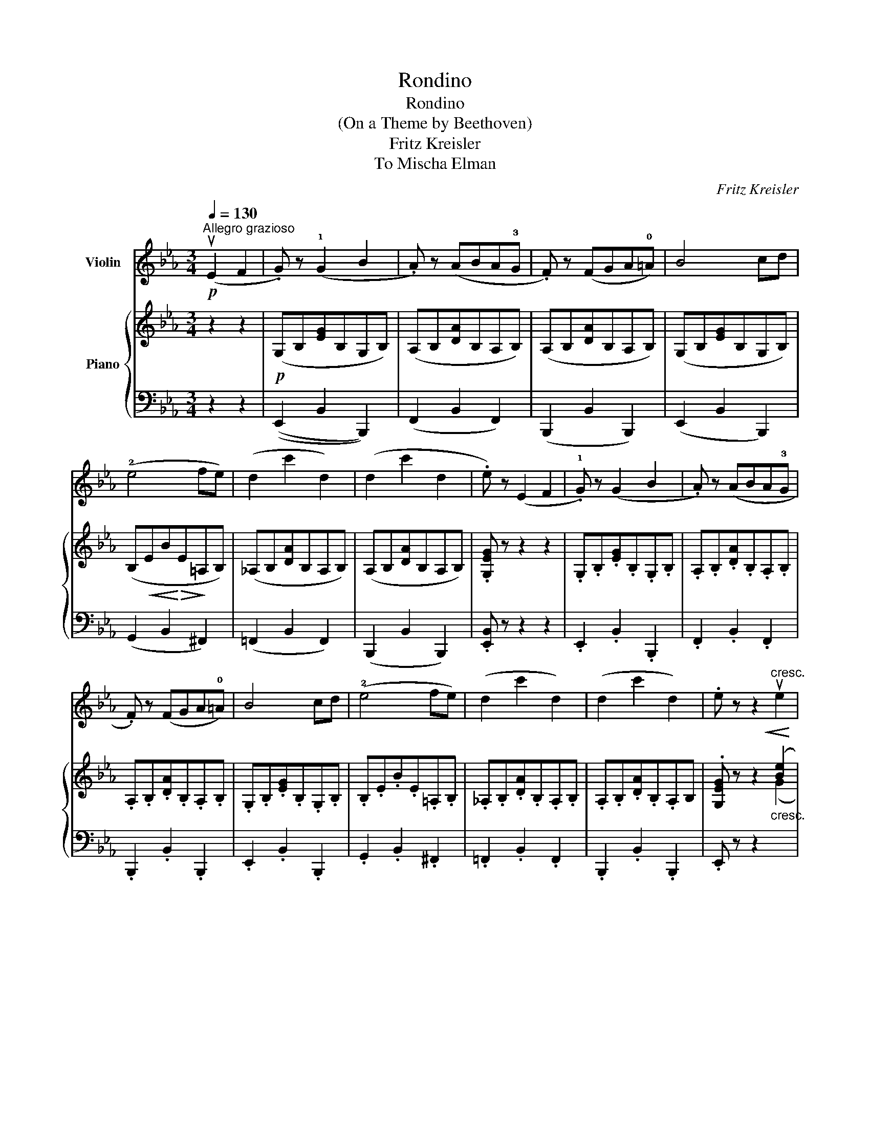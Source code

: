 X:1
T:Rondino
T:Rondino 
T:(On a Theme by Beethoven)
T:Fritz Kreisler
T:To Mischa Elman
C:Fritz Kreisler
%%score 1 { ( 2 4 ) | ( 3 5 ) }
L:1/8
Q:1/4=130
M:3/4
K:Eb
V:1 treble nm="Violin"
V:2 treble nm="Piano"
V:4 treble 
V:3 bass 
V:5 bass 
V:1
"^Allegro grazioso"!p! (uE2 F2 | .G) z (!1!G2 B2 | .A) z (ABA!3!G | .F) z (FGA!0!=A) | B4 cd | %5
 (!2!e4 fe) | (d2 c'2 d2) | (d2 c'2 d2 | .e) z (E2 F2 | .!1!G) z (G2 B2 | .A) z (ABA!3!G | %11
 .F) z (FGA!0!=A) | B4 cd | (!2!e4 fe) | (d2 c'2 d2) | (d2 c'2 d2) | .e z z2"^cresc."!<(! ue2 | %17
 (!3!d4!<)!!>(! c2)!>)! | B2 z2!p! u!3!A2 | G3 .A F2 | !3!B2 z2 u!1!E2 |!<(! (D4 E2)!<)! | %22
!>(! ((!3!B2 A2) !tenuto!G2)!>)! | (!2!G6 | F2) z2 !2!e2 |!<(! (defe!<)!!>(!!3!dc) | %26
 B2!>)! z2!p! !3!A2 | G3 .A F2 | !3!B2 z2"^IV""_cresc." !2!E2 |!<(! (D4 F2)!<)! | (F2 E2) u!3!C2 | %31
!>(! (C6 | B,)!>)! z!p! (E2 F2 | .G) z (G2 B2 | .A) z (ABAG | .F) z (FGA=A) | B4 cd | (e4 fe) | %38
 (d2 c'2 d2) | (d2 c'2 d2) | e z z2"^III""_cresc." u!2!G2 | (F4 !3!e2) | (!3!d4 B2) | %43
 ((!1!G2 B2) .=A2) | (!2!B2 cB!3!=AG) | (F4 !3!e2) | !3!d4 (B2 | (dc)) .B2 .!2!=A2 | %48
 .G2 z2!<(! u!2!G2 | (F4 !3!e2)!<)! |!>(! (!3!d4 B2)!>)! | ((!1!G2 B2) .=A2) | (!2!B2 cB!3!=AG) | %53
 (F4 !3!e2) | !3!d4 (B2 | (dc)) .B2 .!2!A2 | .G2!p! (u_E2 F2 | .G) z (G2 B2 | .A) z (ABAG | %59
 .F) z (FGA=A) | B4 cd | (!2!e4 fe) | (d2 c'2 d2) | (d2 c'2 d2) | e z z2!f! ue2 | %65
 ((!3!d2 =B2) !tenuto!c2) | (!3!_B4 A2) | G2 z2 G2 |!<(! (!3!c4!<)!!>(! A2)!>)! | !1!G2 z2 (C2 | %70
 (!3!G3 FE!2!D)) | (D!>(!C) (.C2 .C2)!>)! | .C2 z2!f! ue2 | ((d2 =B2) !tenuto!c2) | (!3!_B4 A2) | %75
 G2 z2!<(! G2 | (!3!c4!<)!!>(! A2)!>)! | !1!G2 z2 (C2 | (!3!G3 FE!2!D)) |!>(! (DC) (.C2 .C2)!>)! | %80
 .C2 z2!<(! (C2!<)! |!>(! (!2!E4 _D2))!>)! | _D2 z2"_cantando""^III" (!2!B2 | _d2) z2 (!1!G2 | %84
 !2!A2) z2 u!1!c2 | e6- | e2!>(! (!4!c2 A2!>)! | G2) z2 (B2 | A2) z2!<(! !1!c2 | (e6!<)! | %90
!>(! c2)!>)! z2"^II""^con colore""_cresc." !1!c2 | (!3!f6 | f2) (!tenuto!_d2 !tenuto!!3!B2) | %93
 A2 z2 (!1!A2 |{Bc} B2) A2 B2 |"^semplice" (c2!>(! B)A!2!GF | !3!B2 (!4!AGF!>)!E) | (G6 | %98
 F2) E2 (F2 | .G) z (G2 B2 | .A) z (ABA!3!G | .F) z (FGA!0!=A) | B4 cd | (!2!e4 fe) | (d2 c'2 d2) | %105
 (d2 c'2 d2 | .e) z (E2 F2 | .!1!G) z (G2 B2 | .A) z (ABA!3!G | .F) z (FGA!0!=A) | B4 cd | %111
 (!2!e4 fe) | (d2 c'2) d2 | (d2"^II" !3!c'4-) | c'2 z2!<(! u!1!d2 | (f6!<)! | %116
!>(! e2)!>)! z2!<(! B2 | !3!e6-!<)! |!>(! e2!>)! z2!p!"^semplice" (!1!B2 | .!3!e2) z2 (u!1!F2 | %120
 .!3!c2) z2!<(! u!1!D2!<)! |!>(! (F6 | E2)!>)! z2 z2 |] %123
V:2
 z2 z2 |!p! (G,B,[EG]B,G,B,) | (A,B,[DA]B,A,B,) | (A,B,[DA]B,A,B,) | (G,B,[EG]B,G,B,) | %5
 (B,!<(!EB!<)!!>(!E!>)!=A,B,) | (_A,B,[DA]B,A,B,) | (A,B,[DA]B,A,B,) | .[G,EG] z z2 z2 | %9
 .G,.B,.[EG].B,.G,.B, | .A,.B,.[DA].B,.A,.B, | .A,.B,.[DA].B,.A,.B, | .G,.B,.[EG].B,.G,.B, | %13
 .B,.E.B.E.=A,.B, | ._A,.B,.[DA].B,.A,.B, | .A,.B,.[DA].B,.A,B, | .[G,EG] z z2"_cresc." ([Be]2 | %17
 [Ad]4 [Gc]2 | [FB]2) z2!p! ([EA]2 | [EG]4 [DF]2 | [EB]2) z2 ([B,E]2 |!<(! [A,D]4 [G,E]2)!<)! | %22
!>(! (B2 A2) [EG]2!>)! | ([EG]6 | [DF]2) z2 ([Be]2 | d2 .b) z ([Gc]2 | [FB]2 B,2) ([E-A]2 | %27
 [EG]4) ([B,-F]2 | [B,B]2) z2 x2 | x6 | ([DF]2 .[EG]) z .[E=A]2 |!>(! (([E=A]6 | [DB]))!>)! z z4 | %33
 (G,B,[EG]B,G,B,) | (A,B,[DA]B,A,B,) | (A,B,[FA]B,A,B, | B,)!<(!(B,GB,FB,)!<)! | %37
!>(! (EB,BB,=A,B,)!>)! | (_A,B,[DA]B,A,B,) | (A,B,[DA]B,A,B,) | [G,EG] z z2 z2 | %41
 z2"^cresc." [EF]4 | z2 (D2 F2) | z2 (B,2 =A,2) | z2 ((F2 =E2)) | z2 (B,2 =A,2) | z2 (D2 F2) | %47
 ([=A,E]2 [B,D]2) [C^F]2 | [B,G] x x4 | x6 | x6 | x6 |[I:staff +1] (F,[I:staff -1]B,FB,=EB,) | %53
 z (=A,[_EF]A,[I:staff +1]F,A,) |[I:staff -1] x6 | E2 D2 ^F2 |!>(! (DC=B,_B,=A,_A,)!>)! | %57
 .G,.B,.[EG].B,.G,.B, | .A,.B,.[DA].B,.A,.B, | .A,.B,.[DA].B,.A,.B, | .G,.B,.[EG].B,.G,.B, | %61
 .B,.E.B.E.=A,.B, | ._A,.B,.[DA].B,.A,.B, | .A,.B,.[DA].B,.A,.B, | .[G,EG] z z2!f! [Gc]2 | %65
 (([_A=B]2 [DF]2)) [CE]2 | [CF]6 |"^express." (=B,2!<(! D2 C2 | F2 D2 C2)!<)! | (=B,4 C2) | %70
 z2 x2 x2 | z2 x2 x2 | x2 z2!f! [EG]2 | ([=B,A]2!<(! [DF]2 [CE]2) | ([D_B]4 [CA]2)!<)! | %75
!>(! [=B,G]4!>)! ([DG-]2 |!<(! [CG]2) (F2 E2) | [DG](G,!>!=B,G,!>!C!<)!G,) | z2 x2 x2 | z2 x2 x2 | %80
 x2 z2 z2 |"_poco cresc." z2 !tenuto![G,_D]2 !tenuto![G,D]2 | !tenuto![G,_D]2 z2 z2 | (G,_DEDG,E) | %84
 (A,CECA,!<(!C) | (B,EBE_DE)!<)! |!>(! (CEAE!>)!CA,) | (G,B,EB,G,B,) | (A,CECA,!<(!C) | %89
 (B,EBE_DE)!<)! | (CEc!<(!AG_G) | (C!<)!E[Fc]ECE) | (_DF[B_d]FB,F) | (CE[Ac]ECE) | (B,FBFB,F) | %95
 .=E2 ([CF]2 [B,=D]2) | _E6 |!<(! (B,=A,B,A,!<)!!>(!B,A, | B,2)!>)! z2 z2 | (G,B,[EG]B,G,B,) | %100
 (A,B,[DA]B,A,B,) | (A,B,[DA]B,A,B,) | (G,B,[EG]B,G,B,) | (B,EBE=A,B,) | (_A,B,[DA]B,A,B,) | %105
 (A,B,[DA]B,A,B,) | G, z z4 | G,.B,.[EG].B,.G,.B, | .A,.B,.[DA].B,.A,.B, | .A,.B,.[DA].B,.A,.B, | %110
 .G,.B,.[EG].B,.G,.B, | .B,.E.B.E.=A,.B, | (_A,B,[DA]B,A,B,) | (A,-(B,-) [DA]4-) | %114
 [DA]2 z2"_cresc." [FAd]2 |!<(! (([A=B]6!<)! |!>(! [Gc]2))!>)! z2!p!!<(! [G_B]2 | [Ae]6-!<)! | %118
!>(! [Ae]2!>)! z2!p! ([E-B]2 | [EA]2) z2 ([C-E-F]2 | [CEA]2) z2 ([A,B,D]2- | (([A,B,-DF]6) | %122
 [G,B,E]2)) z2 z2 |] %123
V:3
 z2 z2 | ((E,,2 B,,2 B,,,2)) | (F,,2 B,,2 F,,2) | (B,,,2 B,,2 B,,,2) | (E,,2 B,,2 B,,,2) | %5
 (G,,2 B,,2 ^F,,2) | (=F,,2 B,,2 F,,2) | (B,,,2 B,,2 B,,,2) | .[E,,B,,] z z2 z2 | %9
 .E,,2 .B,,2 .B,,,2 | .F,,2 .B,,2 .F,,2 | .B,,,2 .B,,2 .B,,,2 | .E,,2 .B,,2 .B,,,2 | %13
 .G,,2 .B,,2 .^F,,2 | .=F,,2 .B,,2 .F,,2 | .B,,,2 .B,,2 .B,,,2 | .E,, z z2 x2 | z2 B,4- | %18
 B,2 z2 ([C,E,-]2 | [B,,E,]2) z2 (A,2 | G,2) z2 B,,2- | B,,2 B,,4 | A,,4 [=A,,G,]2 | %23
 G,!<(! (=A,B,A,B,!<)!!>(!A, | B,2)!>)! z2 ([G,B,-]2 | [F,B,]4)!<(! (E,2 | D,E,F,!<)!!>(!E,D,C,) | %27
 (B,,2!>)! .B,) z (([A,,D,]2 | [G,,E,]2)) z2"^cresc." ([G,B,-]2 |!<(! [F,B,]4) (B,D)!<)! | F,,6 | %31
 z2 .B,,2 .F,,2 | .B,,, z z4 |!p! (E,,2 B,,2 B,,,2) | (F,,2 B,,2 B,,,2) | (D,,2 B,,2 B,,,2) | %36
 (G,,2 B,,2 A,,2) | (G,,2 B,,2 _G,,2) | (F,,2 B,,2 F,,2) | (x2 B,,4- | B,,) z z2 z2 | z2 F,4 | %42
 z2 F,4 | z2 F,4 | z2 F,4 | z2 F,4 | z2 F,4 | C,2 (D,2 D,,2 | G,,)!<(! (B,=A,_A,G,_G,)!<)! | %49
 (F,C[EF]CF,=A,) | (F,B,[DF]B,F,B,) | (F,B,[EF]B,F,=A,) | z2 F,4 | (=C,2 F,2 F,,2) | %54
 (F,B,[DF]B,F,B,) | C,2 D,2 D,,2 | G,, z z2 z2 |!p! .E,,2 .B,,2 .B,,,2 | .F,,2 .B,,2 .F,,2 | %59
 .B,,,2 .B,,2 .B,,,2 | .E,,2 .B,,2 .B,,,2 | .G,,2 .B,,2 .^F,,2 | .=F,,2 .B,,2 .F,,2 | %63
 .B,,,2 .B,,2 .B,,,2 | .E,, z z2 C2 | (C,2 A,2) G,2 | (F,,2 C,2 D,2-) | D,2 (F,2 E,2 | %68
 A,2 F,2 E,2) | (D,2 F,,2 E,,2) | z2!p! (([A,C]2 [F,=B,]2)) | z2 .[E,C]2 .[E,C]2 | %72
 [C,,G,,]2 z2 G,C, | (F,C,A,C,G,C,) | (F,C,F,,C,F,D,) | (G,,G,!>!^F,G,!>!=F,G,) | %76
 (!>!E,G,!>!D,G,!>!C,G,) | (=B,,2 F,,2 E,,2) |!>(! z2 (([A,C]2 [F,=B,]2))!>)! | %79
 z2 .[E,C]2 .[E,C]2 | .[E,C]2 z2 z2 | z2 !tenuto![B,,E,]2 !tenuto![B,,E,]2 | %82
 !tenuto![B,,E,]2 z2 z2 | ([E,,_D,]2 E,2 D,2) | (C,2 E,2 C,2) | (G,,2 E,2 G,,2) | (A,,2 E,2 A,,2) | %87
 (_D,2 E,2 D,2) | (C,2 E,2 C,2) | (G,,2 E,2 G,,2) | (A,,2 E,2) E,2 | (=A,,2 F,2 A,,2) | %92
 (B,,2 F,2 _D,2) | E,4 (E,2 | F,4 G,2) | .[C,G,]2 (F,2 _A,2) | (G,2 E,2 C,2) | B,,6- | B,,2 z2 z2 | %99
!p! (=E,,2 !>!B,,2 B,,,2) | (F,,2 !>!B,,2 F,,2) | (B,,,2 !>!B,,2 B,,,2) | (E,,2 !>!B,,2 B,,,2) | %103
 (G,,2 !>!B,,2 ^F,,2) | (=F,,2 !>!B,,2 F,,2) | (B,,,2 !>!B,,2 B,,,2) | E,, z z4 | %107
!p! .[E,,B,,] z[K:treble] .B z z2 |[K:bass] .[F,,B,,] z[K:treble] .B z z2 | %109
[K:bass] .[B,,,B,,] z[K:treble] .B z z2 |[K:bass] .[E,,B,,] z[K:treble] .B z z2 | %111
[K:bass] .G,,2 .B,,2 .^F,,2 | z2 B,,4 | z2 B,,4- | B,,2 z2 =B,2 | ([C-D]6 | [CE]2) z2 [_DE]2 | %117
 [CE]6- | [CE]2 z2 (([_D,G,]2 |"_violinworker 05/2019" [C,A,]2)) z2 (A,2 | F,2) z2 z2 | %121
 z2 .B,,2 .B,,,2 | .E,,2 z2 z2 |] %123
V:4
 x4 | x6 | x6 | x6 | x6 | x6 | x6 | x6 | x6 | x6 | x6 | x6 | x6 | x6 | x6 | x6 | x4 (G2 | F4 E2 | %18
 D2) x4 | x6 | x6 | x6 | C4 x2 | x6 | x6 | A4 x2 | x6 | x6 | x6 | x6 | x6 | x6 | x6 | x6 | x6 | %35
 x6 | x6 | x6 | x6 | x6 | x6 | x2 (C2 =A,2) | x2 B,4 | x2 [EF]4 | x2 [B,F]4 | x2 [_EF]4 | x2 B,4 | %47
 x6 | x6 | x6 | x6 | x6 | x6 | x6 | x6 | (G,=A,) B,2 [CD]2 | [B,G] x5 | x6 | x6 | x6 | x6 | x6 | %62
 x6 | x6 | x6 | x6 | x6 | x6 | x6 | z2!>(! G,4!>)! | x6 | x6 | x6 | x6 | x6 | x6 | x2 G4 | x6 | %78
 x6 | x6 | x6 | x6 | x6 | x2 G x3 | x2 A x3 | x2 _d x3 | x2 c x3 | x2 G x3 | x2 A x3 | x2 _d x3 | %90
 x2 c x3 | x6 | x6 | x6 | x6 | x6 | (B,4 =A,2) | (E6 | D2) x4 | x6 | x6 | x6 | x6 | x6 | x6 | x6 | %106
 x6 | x6 | x6 | x6 | x6 | x6 | x6 | A,2 [A,B,]4- | [A,B,]2 x4 | x6 | x6 | x6 | x6 | x6 | x6 | x6 | %122
 x6 |] %123
V:5
 x4 | x6 | x6 | x6 | x6 | x6 | x6 | x6 | x6 | x6 | x6 | x6 | x6 | x6 | x6 | x6 | x6 | x6 | x6 | %19
 z2 !>!B,4- | B,2 x2 (G,,2 | F,,4 E,,2) | (G,2 F,2) x2 | B,, x5 | x6 | x6 | x6 | x6 | x4 (C,2 | %29
 D,F,,D,F,-) F,2- | F,6 | x6 | x6 | x6 | x6 | x6 | x6 | x6 | x6 | B,,,2 B,,2 B,,,2 | E,, x5 | %41
 (=A,,4 F,,2) | (B,,4 D,2) | (C,4 E,2) | (D,4 ^C,2) | (=C,4 F,,2) | (B,,4 D,2) | x2 D,4- | %48
 D, z z2 z2 | (=A,,2 F,2 F,,2) | (B,,2 F,2 D,2) | (C,2 F,2 E,2) | (D,4 ^C,2) | x6 | %54
 (B,,2 F,2 D,2) | x6 | x6 | x6 | x6 | x6 | x6 | x6 | x6 | x6 | x6 | x6 | x6 | G,,6- | G,,6 | x6 | %70
 x2 (D,,2 G,,2) | x2 [C,,G,,]2 [C,,G,,]2 | .[E,C]2 x2 G,2 | x6 | x6 | x6 | x6 | x6 | %78
 x2 (D,,2 G,,2) | x2 [C,,G,,]2 [C,,G,,]2 | [C,,G,,]2 x4 | x6 | x6 | x6 | x6 | x6 | x6 | x6 | x6 | %89
 x6 | x6 | x6 | x6 | x6 | _D,6 | x6 | x6 | x6 | x6 | x6 | x6 | x6 | x6 | x6 | x6 | x6 | x6 | %107
 x2[K:treble] x4 |[K:bass] x2[K:treble] x4 |[K:bass] x2[K:treble] x4 |[K:bass] x2[K:treble] x4 | %111
[K:bass] x6 | =F,,6 | B,,,6- | B,,,2 x4 | x6 | x6 | x6 | x6 | x6 | x6 | x6 | x6 |] %123

